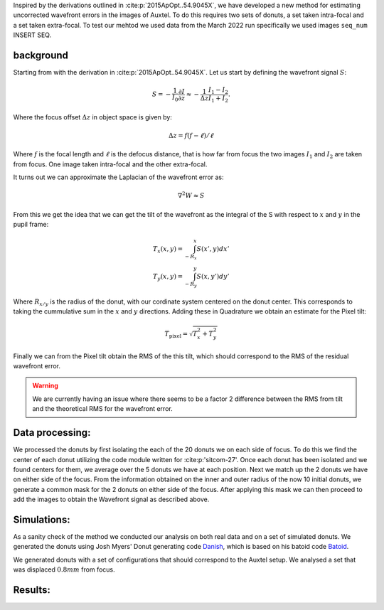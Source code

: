 Inspired by the derivations outlined in :cite:p:`2015ApOpt..54.9045X`, we have developed a new method for estimating uncorrected wavefront errors in the images of Auxtel. 
To do this requires two sets of donuts, a set taken intra-focal and a set taken extra-focal. To test our mehtod we used data from the March 2022 run specifically we used images ``seq_num`` INSERT SEQ. 


background
====
Starting from with the derivation in :cite:p:`2015ApOpt..54.9045X`. Let us start by defining the wavefront signal :math:`S`:

.. math::
    S = -\frac{1}{I_0}\frac{\partial I}{\partial z} \approx -\frac{1}{\Delta z}\frac{I_1 -I_2}{I_1 + I_2}.

Where the focus offset :math:`\Delta z` in object space is given by:

.. math:: \Delta z = f(f-\ell)/\ell 

Where :math:`f` is the focal length and :math:`\ell` is the defocus distance, that is how far from focus the two images :math:`I_1` and :math:`I_2` are taken from focus. 
One image taken intra-focal and the other extra-focal.

It turns out we can approximate the Laplacian of the wavefront error as:

.. math:: \nabla^2 W \approx S

From this we get the idea that we can get the tilt of the wavefront as the integral of the S with respect to :math:`x` and :math:`y` in the pupil frame:

.. math::
    T_x(x,y) = \int_{-R_x}^x S(x',y) dx'\\
    T_y(x,y) = \int_{-R_y}^y S(x,y') dy' 

Where :math:`R_{x/y}` is the radius of the donut, with our cordinate system centered on the donut center. 
This corresponds to taking the cummulative sum in the :math:`x` and :math:`y` directions. 
Adding these in Quadrature we obtain an estimate for the Pixel tilt:

.. math:: 
    T_\text{pixel} = \sqrt{T_x^2+T_y^2}

Finally we can from the Pixel tilt obtain the RMS of the this tilt, which should correspond to the RMS of the residual wavefront error. 

.. Warning:: We are currently having an issue where there seems to be a factor 2 difference between the RMS from tilt and the theoretical RMS for the wavefront error.


Data processing:
====

We processed the donuts by first isolating the each of the 20 donuts we on each side of focus. To do this we find the center of each donut utilizing the code module written for :cite:p:'sitcom-27'. Once each donut has been isolated and we found centers for them, we average over the 5 donuts we have at each position.
Next we match up the 2 donuts we have on either side of the focus. From the information obtained on the inner and outer radius of the now 10 initial donuts, we generate a common mask for the 2 donuts on either side of the focus. 
After applying this mask we can then proceed to add the images to obtain the Wavefront signal as described above. 

Simulations:
====

As a sanity check of the method we conducted our analysis on both real data and on a set of simulated donuts.
We generated the donuts using Josh Myers' Donut generating code `Danish <https://github.com/jmeyers314/danish>`_, which is based on his batoid code `Batoid <https://github.com/jmeyers314/batoid>`_.

We generated donuts with a set of configurations that should correspond to the Auxtel setup. We analysed a set that was displaced :math:`0.8mm` from focus. 


Results:
====